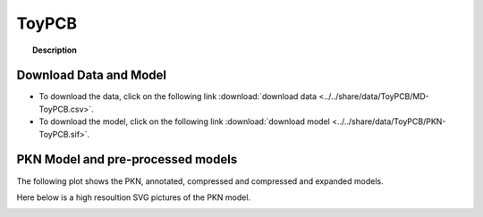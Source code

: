 .. _ToyPCB:


ToyPCB
==============


.. topic:: Description

    .. include:: ../../share/data/ToyPCB/description.txt



Download Data and Model
---------------------------

* To download the data, click on the following link :download:`download data   <../../share/data/ToyPCB/MD-ToyPCB.csv>`.
* To download the model, click on the following link :download:`download model  <../../share/data/ToyPCB/PKN-ToyPCB.sif>`.



PKN Model and pre-processed models
---------------------------------------

The following plot shows the PKN, annotated, compressed and compressed and
expanded models. 

.. plot::
    :width: 60%
    :include-source:

    from cellnopt.misc import *
    from cellnopt.data import cnodata
    plotPreProcessing(cnodata("PKN-ToyPCB.sif"), cnodata("MD-ToyPCB.csv"),"ToyPCB")

Here below is a high resoultion SVG pictures of the PKN model. 

.. _ToyPCB_highres:

.. graphviz:: ToyPCB.dot


.. CNOlist view
   -----------------

.. .. plot::
    :width: 40%
    :include-source:

..    from cellnopt.misc import *
    from cellnopt.data import cnodata
    data = readMidas(get_data("ToyPCB.csv"))
    cnolist = makeCNOlist(data)
    plotValueSignals(cnolist)
